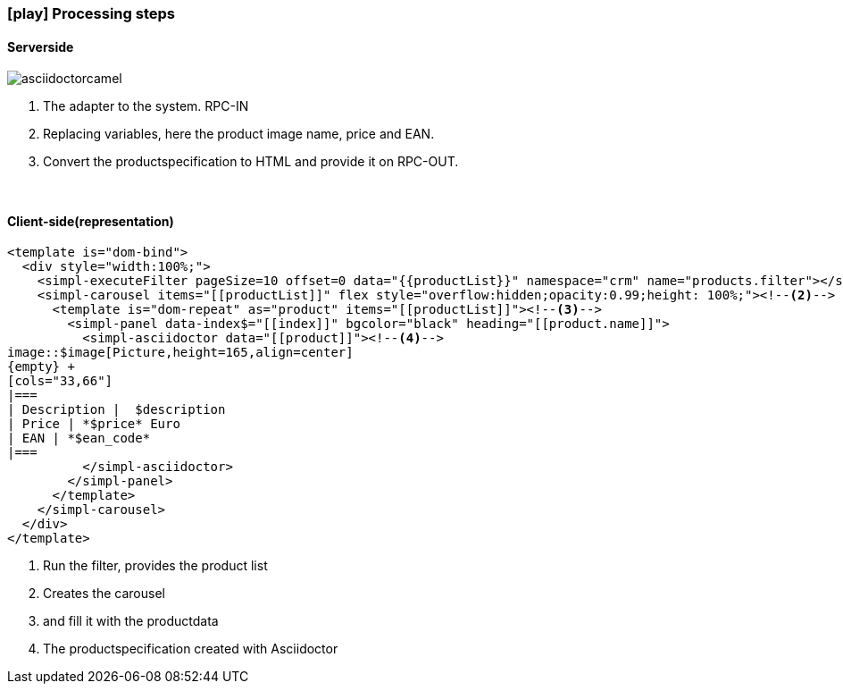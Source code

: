 :linkattrs:
:source-highlighter: rouge

=== icon:play[size=1x,role=black] Processing steps ===

==== Serverside ====
--


[role=border]
image::web/images/asciidoctorcamel.svg[align="center"]
--
<1> The adapter to the system. RPC-IN
<2> Replacing variables, here the product image name, price and EAN.
<3> Convert the productspecification to HTML and provide it on RPC-OUT.

{empty} +

==== Client-side(representation) ====

[source,html,linenums]
----
<template is="dom-bind">
  <div style="width:100%;">
    <simpl-executeFilter pageSize=10 offset=0 data="{{productList}}" namespace="crm" name="products.filter"></simpl-executeFilter><!--1-->
    <simpl-carousel items="[[productList]]" flex style="overflow:hidden;opacity:0.99;height: 100%;"><!--2-->
      <template is="dom-repeat" as="product" items="[[productList]]"><!--3-->
        <simpl-panel data-index$="[[index]]" bgcolor="black" heading="[[product.name]]">
          <simpl-asciidoctor data="[[product]]"><!--4-->
image::$image[Picture,height=165,align=center]
{empty} +
[cols="33,66"]
|===
| Description |  $description
| Price | *$price* Euro
| EAN | *$ean_code*
|===
          </simpl-asciidoctor>
        </simpl-panel>
      </template>
    </simpl-carousel>
  </div>
</template>
----

<1> Run the filter, provides the product list
<2> Creates the carousel
<3> and fill it with the productdata
<4> The productspecification  created with Asciidoctor

